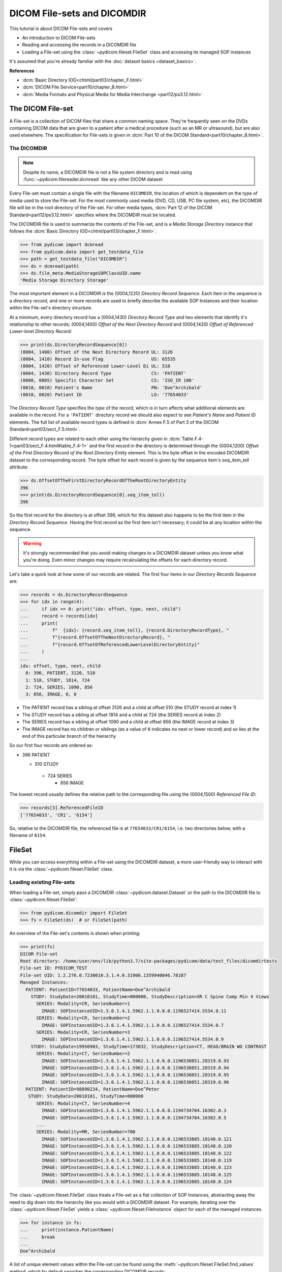 ============================
DICOM File-sets and DICOMDIR
============================

This tutorial is about DICOM File-sets and covers

* An introduction to DICOM File-sets
* Reading and accessing the records in a DICOMDIR file
* Loading a File-set using the :class:`~pydicom.fileset.FileSet` class and
  accessing its managed SOP instances

It's assumed that you're already familiar with the :doc:`dataset basics
<dataset_basics>`.

**References**

* :dcm:`Basic Directory IOD<chtml/part03/chapter_F.html>`
* :dcm:`DICOM File Service<part10/chapter_8.html>`
* :dcm:`Media Formats and Physical Media for Media Interchange
  <part12/ps3.12.html>`

The DICOM File-set
==================

A File-set is a collection of DICOM files that share a common naming
space. They're frequently seen on the DVDs containing DICOM data that
are given to a patient after a medical procedure (such as an MR or
ultrasound), but are also used elsewhere. The specification for File-sets is
given in :dcm:`Part 10 of the DICOM Standard<part10/chapter_8.html>`.

The DICOMDIR
------------

.. note::

    Despite its name, a DICOMDIR file is not a file system directory and
    is read using :func:`~pydicom.filereader.dcmread` like any other DICOM
    dataset

Every File-set must contain a single file with the filename ``DICOMDIR``, the
location of which is dependent on the type of media used to store the File-set.
For the most commonly used media (DVD, CD, USB, PC file system, etc), the
DICOMDIR file will be in the root directory of the File-set. For other
media types, :dcm:`Part 12 of the DICOM Standard<part12/ps3.12.html>`
specifies where the DICOMDIR must be located.

The DICOMDIR file is used to summarize the contents of the File-set, and is a
*Media Storage Directory* instance that follows the
:dcm:`Basic Directory IOD<chtml/part03/chapter_F.html>`.

.. code-block:: python

    >>> from pydicom import dcmread
    >>> from pydicom.data import get_testdata_file
    >>> path = get_testdata_file("DICOMDIR")
    >>> ds = dcmread(path)
    >>> ds.file_meta.MediaStorageSOPClassUID.name
    'Media Storage Directory Storage'

The most important element in a DICOMDIR is the (0004,1220) *Directory
Record Sequence*. Each item in the sequence is a *directory record*,
and one or more records are used to briefly describe the available SOP
Instances and their location within the File-set's directory structure.

At a minimum, every directory record has a (0004,1430) *Directory Record Type*
and two elements that identify it's relationship to other records; (0004,1400)
*Offset of the Next Directory Record* and (0004,1420) *Offset of Referenced
Lower-level Directory Record*:

.. code-block:: python

    >>> print(ds.DirectoryRecordSequence[0])
    (0004, 1400) Offset of the Next Directory Record UL: 3126
    (0004, 1410) Record In-use Flag                  US: 65535
    (0004, 1420) Offset of Referenced Lower-Level Di UL: 510
    (0004, 1430) Directory Record Type               CS: 'PATIENT'
    (0008, 0005) Specific Character Set              CS: 'ISO_IR 100'
    (0010, 0010) Patient's Name                      PN: 'Doe^Archibald'
    (0010, 0020) Patient ID                          LO: '77654033'

The *Directory Record Type* specifies the *type* of the record, which is
in turn affects what additional elements are available in the record. For a
``'PATIENT'`` directory record we should also expect to see *Patient's Name*
and *Patient ID* elements. The full list of available record types is defined
in :dcm:`Annex F.5 of Part 3 of the DICOM Standard<part03/sect_F.5.html>`.

Different record types are related to each other using the hierarchy given in
:dcm:`Table F.4-1<part03/sect_F.4.html#table_F.4-1>` and the first record
in the directory is determined through the (0004,1200)
*Offset of the First Directory Record of the Root Directory Entity* element.
This is the byte offset in the encoded DICOMDIR dataset to the corresponding
record. The byte offset for each record is given by the sequence item's
`seq_item_tell` attribute:

.. code-block:: python

    >>> ds.OffsetOfTheFirstDirectoryRecordOfTheRootDirectoryEntity
    396
    >>> print(ds.DirectoryRecordSequence[0].seq_item_tell)
    396

So the first record for the directory is at offset 396, which for this dataset
also happens to be the first item in the *Directory Record Sequence*. Having
the first record as the first item isn't necessary; it could be at any location
within the sequence.

.. warning::

    It's strongly recommended that you avoid making changes to a DICOMDIR
    dataset unless you know what you're doing. Even minor changes may
    require recalculating the offsets for each directory record.

Let's take a quick look at how some of our records are related. The first four
items in our *Directory Records Sequence* are:

.. code-block:: python

    >>> records = ds.DirectoryRecordSequence
    >>> for idx in range(4):
    ...     if idx == 0: print("idx: offset, type, next, child")
    ...     record = records[idx]
    ...     print(
    ...         f"  {idx}: {record.seq_item_tell}, {record.DirectoryRecordType}, "
    ...         f"{record.OffsetOfTheNextDirectoryRecord}, "
    ...         f"{record.OffsetOfReferencedLowerLevelDirectoryEntity}"
    ...     )
    ...
    idx: offset, type, next, child
      0: 396, PATIENT, 3126, 510
      1: 510, STUDY, 1814, 724
      2: 724, SERIES, 1090, 856
      3: 856, IMAGE, 0, 0

* The PATIENT record has a sibling at offset 3126 and a child at offset 510
  (the STUDY record at index 1)
* The STUDY record has a sibling at offset 1814 and a child at 724
  (the SERIES record at index 2)
* The SERIES record has a sibling at offset 1090 and a child at offset 856
  (the IMAGE record at index 3)
* The IMAGE record has no children or siblings (as a value of ``0`` indicates
  no next or lower record) and so lies at the end of this particular branch of
  the hierarchy

So our first four records are ordered as:

* 396 PATIENT

  * 510 STUDY

   * 724 SERIES

     * 856 IMAGE

The lowest record usually defines the relative path to the corresponding file
using the (0004,1500) *Referenced File ID*:

.. code-block:: python

    >>> records[3].ReferencedFileID
    ['77654033', 'CR1', '6154']

So, relative to the DICOMDIR file, the referenced file is at
``77654033/CR1/6154``, i.e. two directories below, with a filename of ``6154``.

FileSet
=======

While you can access everything within a File-set using the DICOMDIR dataset,
a more user-friendly way to interact with it is via the
:class:`~pydicom.fileset.FileSet` class.


Loading existing File-sets
--------------------------

When loading a File-set, simply pass a DICOMDIR
:class:`~pydicom.dataset.Dataset` or the path to the DICOMDIR file to
:class:`~pydicom.fileset.FileSet`:

.. code-block:: python

    >>> from pydicom.dicomdir import FileSet
    >>> fs = FileSet(ds)  # or FileSet(path)

An overview of the File-set's contents is shown when printing:

.. code-block:: python

    >>> print(fs)
    DICOM File-set
    Root directory: /home/user/env/lib/python3.7/site-packages/pydicom/data/test_files/dicomdirtests
    File-set ID: PYDICOM_TEST
    File-set UID: 1.2.276.0.7230010.3.1.4.0.31906.1359940846.78187
    Managed Instances:
      PATIENT: PatientID=77654033, PatientName=Doe^Archibald
        STUDY: StudyDate=20010101, StudyTime=000000, StudyDescription=XR C Spine Comp Min 4 Views
          SERIES: Modality=CR, SeriesNumber=1
            IMAGE: SOPInstanceUID=1.3.6.1.4.1.5962.1.1.0.0.0.1196527414.5534.0.11
          SERIES: Modality=CR, SeriesNumber=2
            IMAGE: SOPInstanceUID=1.3.6.1.4.1.5962.1.1.0.0.0.1196527414.5534.0.7
          SERIES: Modality=CR, SeriesNumber=3
            IMAGE: SOPInstanceUID=1.3.6.1.4.1.5962.1.1.0.0.0.1196527414.5534.0.9
        STUDY: StudyDate=19950903, StudyTime=173032, StudyDescription=CT, HEAD/BRAIN WO CONTRAST
          SERIES: Modality=CT, SeriesNumber=2
            IMAGE: SOPInstanceUID=1.3.6.1.4.1.5962.1.1.0.0.0.1196530851.28319.0.93
            IMAGE: SOPInstanceUID=1.3.6.1.4.1.5962.1.1.0.0.0.1196530851.28319.0.94
            IMAGE: SOPInstanceUID=1.3.6.1.4.1.5962.1.1.0.0.0.1196530851.28319.0.95
            IMAGE: SOPInstanceUID=1.3.6.1.4.1.5962.1.1.0.0.0.1196530851.28319.0.96
      PATIENT: PatientID=98890234, PatientName=Doe^Peter
       STUDY: StudyDate=20010101, StudyTime=000000
          SERIES: Modality=CT, SeriesNumber=4
            IMAGE: SOPInstanceUID=1.3.6.1.4.1.5962.1.1.0.0.0.1194734704.16302.0.3
            IMAGE: SOPInstanceUID=1.3.6.1.4.1.5962.1.1.0.0.0.1194734704.16302.0.5
          ...
          SERIES: Modality=MR, SeriesNumber=700
            IMAGE: SOPInstanceUID=1.3.6.1.4.1.5962.1.1.0.0.0.1196533885.18148.0.121
            IMAGE: SOPInstanceUID=1.3.6.1.4.1.5962.1.1.0.0.0.1196533885.18148.0.120
            IMAGE: SOPInstanceUID=1.3.6.1.4.1.5962.1.1.0.0.0.1196533885.18148.0.122
            IMAGE: SOPInstanceUID=1.3.6.1.4.1.5962.1.1.0.0.0.1196533885.18148.0.119
            IMAGE: SOPInstanceUID=1.3.6.1.4.1.5962.1.1.0.0.0.1196533885.18148.0.123
            IMAGE: SOPInstanceUID=1.3.6.1.4.1.5962.1.1.0.0.0.1196533885.18148.0.125
            IMAGE: SOPInstanceUID=1.3.6.1.4.1.5962.1.1.0.0.0.1196533885.18148.0.124

The :class:`~pydicom.fileset.FileSet` class treats a File-set as a flat
collection of SOP Instances, abstracting away the need to dig down into the
hierarchy like you would with a DICOMDIR dataset. For example,
iterating over the :class:`~pydicom.fileset.FileSet` yields a
:class:`~pydicom.fileset.FileInstance` object for each of the managed
instances.

.. code-block:: python

    >>> for instance in fs:
    ...     print(instance.PatientName)
    ...     break
    ...
    Doe^Archibald

A list of unique element values within the File-set can be found using the
:meth:`~pydicom.fileset.FileSet.find_values` method, which by default
searches the corresponding DICOMDIR records:

.. code-block:: python

    >>> fs.find_values("PatientID")
    ['77654033', '98890234']

The search can be expanded to the File-set's managed instances by supplying
the `load` parameter, at the cost of a longer search time due to having
to read and decode the corresponding files:

.. code-block:: python

    >>> fs.find_values("PhotometricInterpretation")
    []
    >>> fs.find_values("PhotometricInterpretation", load=True)
    ['MONOCHROME1', 'MONOCHROME2']

More importantly, the File-set can be searched to find instances matching
a query using the :func:`~pydicom.fileset.FileSet.find` method, which returns
a list of :class:`~pydicom.fileset.FileInstance`. The corresponding file
can then be read and decoded using :meth:`FileInstance.load()
<pydicom.fileset.FileInstance.load>`, returning it as a
:class:`~pydicom.dataset.FileDataset`:

.. code-block:: python

    >>> for instance in fs.find(PatientID='77654033'):
    ...     ds = instance.load()
    ...     print(ds.PhotometricInterpretation)
    ...
    MONOCHROME1
    MONOCHROME1
    MONOCHROME1
    MONOCHROME2
    MONOCHROME2
    MONOCHROME2
    MONOCHROME2

:func:`~pydicom.fileset.FileSet.find` also supports the use of the `load`
parameter:

.. code-block:: python

    >>> len(fs.find(PatientID='77654033', PhotometricInterpretation='MONOCHROME1'))
    0
    >>> len(fs.find(PatientID='77654033', PhotometricInterpretation='MONOCHROME1', load=True))
    3


Modifying an existing File-set
------------------------------

Changes to the File-set are staged until FileSet.write() is called, meaning
the File-set recorded on the file system won't be changed until you explicitly
write out the changes. These changes include adding and removing managed
instances or changing one of the following attributes:
:attr:`~pydicom.fileset.FileSet.ID`, :attr:`~pydicom.fileset.FileSet.UID`,
:attr:`~pydicom.fileset.FileSet.descriptor_file_id` or
:attr:`~pydicom.fileset.FileSet.descriptor_character_set`.

Adding instances
................
Adding instances is done through either the
:meth:`~pydicom.fileset.FileSet.add` or
:meth:`~pydicom.fileset.FileSet.add_custom` methods.
:meth:`~pydicom.fileset.FileSet.add` is for normal DICOM SOP Instances and
takes either the instances as a :class:`~pydicom.dataset.Dataset` or the
path to an instance as :class:`str` or :class:`pathlib.Path`:

.. code-block:: python

    >>> path = get_testdata_file("DICOMDIR")
    >>> fs = FileSet(dcmread(path))
    >>> fs.add(get_testdata_file("CT_small.dcm"))
    >>> fs.add(dcmread(get_testdata_file("MR_small.dcm")))

When adding instances to a File-set
:meth:`~pydicom.fileset.FileSet.add_custom` let's you add privately defined
instances to the File-set or to customize the instance's directory records in
the DICOMDIR file.

Removing instances
..................


Applying the changes
....................

The changes won't take affect until you call :func`FileSet.write()
<pydicom.fileset.FileSet.write>`. When adding instances to an
existing File-set, the instances will not be consolidated within the
directory structure. To reduce the memory requirements, an additional datasets
will be staged to a temporary directory.

.. code-block:: python

    >>> fs.write(Path()) # Save the file-set to a new location


Creating a new File-set
-----------------------

You can create a new File-set:

.. code-block:: python

    >>> fs = FileSet())
    >>> fs.add(get_testdata_file("CT_small.dcm"))
    >>> fs.write(Path())
